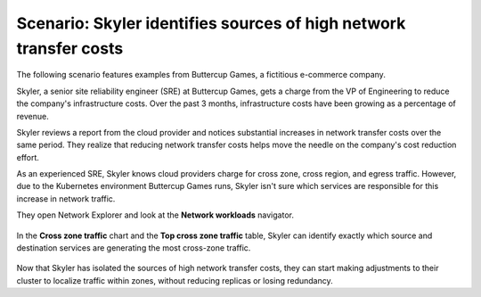 .. _cross-zone-traffic-cost:


*************************************************************************************************
Scenario: Skyler identifies sources of high network transfer costs
*************************************************************************************************

.. meta::
    :description: Cross zone traffic scenario

The following scenario features examples from Buttercup Games, a fictitious e-commerce company.

Skyler, a senior site reliability engineer (SRE) at Buttercup Games, gets a charge from the VP of Engineering to reduce the company's infrastructure costs. Over the past 3 months, infrastructure costs have been growing as a percentage of revenue. 

Skyler reviews a report from the cloud provider and notices substantial increases in network transfer costs over the same period. They realize that reducing network transfer costs helps move the needle on the company's cost reduction effort.

As an experienced SRE, Skyler knows cloud providers charge for cross zone, cross region, and egress traffic. However, due to the Kubernetes environment Buttercup Games runs, Skyler isn't sure which services are responsible for this increase in network traffic.

They open Network Explorer and look at the :strong:`Network workloads` navigator.

    .. image:: /_images/images-network-explorer/network-workloads.png
       :alt: Skyler is navigating to the Network workload navigator. 
       :width: 80%

In the :strong:`Cross zone traffic` chart and the :strong:`Top cross zone traffic` table, Skyler can identify exactly which source and destination services are generating the most cross-zone traffic.

    .. image:: /_images/images-network-explorer/cross-zone-traffic.png
       :alt: Skyler identifies services generating the most cross-zone traffic . 
       :width: 100%

Now that Skyler has isolated the sources of high network transfer costs, they can start making adjustments to their cluster to localize traffic within zones, without reducing replicas or losing redundancy.



